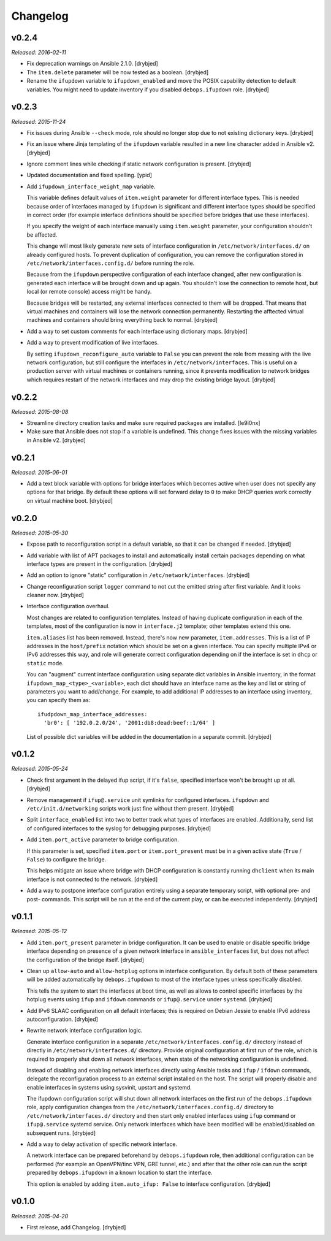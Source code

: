 Changelog
=========

v0.2.4
------

*Released: 2016-02-11*

- Fix deprecation warnings on Ansible 2.1.0. [drybjed]

- The ``item.delete`` parameter will be now tested as a boolean. [drybjed]

- Rename the ``ifupdown`` variable to ``ifupdown_enabled`` and move the POSIX
  capability detection to default variables. You might need to update inventory
  if you disabled ``debops.ifupdown`` role. [drybjed]

v0.2.3
------

*Released: 2015-11-24*

- Fix issues during Ansible ``--check`` mode, role should no longer stop due to
  not existing dictionary keys. [drybjed]

- Fix an issue where Jinja templating of the ``ifupdown`` variable resulted in
  a new line character added in Ansible v2. [drybjed]

- Ignore comment lines while checking if static network configuration is
  present. [drybjed]

- Updated documentation and fixed spelling. [ypid]

- Add ``ifupdown_interface_weight_map`` variable.

  This variable defines default values of ``item.weight`` parameter for
  different interface types. This is needed because order of interfaces managed
  by ``ifupdown`` is significant and different interface types should be
  specified in correct order (for example interface definitions should be
  specified before bridges that use these interfaces).

  If you specify the weight of each interface manually using ``item.weight``
  parameter, your configuration shouldn't be affected.

  This change will most likely generate new sets of interface configuration in
  ``/etc/network/interfaces.d/`` on already configured hosts. To prevent
  duplication of configuration, you can remove the configuration stored in
  ``/etc/network/interfaces.config.d/`` before running the role.

  Because from the ``ifupdown`` perspective configuration of each interface
  changed, after new configuration is generated each interface will be brought
  down and up again. You shouldn't lose the connection to remote host, but
  local (or remote console) access might be handy.

  Because bridges will be restarted, any external interfaces connected to them
  will be dropped. That means that virtual machines and containers will lose
  the network connection permanently. Restarting the afftected virtual machines
  and containers should bring everything back to normal. [drybjed]

- Add a way to set custom comments for each interface using dictionary maps.
  [drybjed]

- Add a way to prevent modification of live interfaces.

  By setting ``ifupdown_reconfigure_auto`` variable to ``False`` you can
  prevent the role from messing with the live network configuration, but still
  configure the interfaces in ``/etc/network/interfaces``. This is useful on
  a production server with virtual machines or containers running, since it
  prevents modification to network bridges which requires restart of the
  network interfaces and may drop the existing bridge layout. [drybjed]

v0.2.2
------

*Released: 2015-08-08*

- Streamline directory creation tasks and make sure required packages are
  installed. [le9i0nx]

- Make sure that Ansible does not stop if a variable is undefined. This change
  fixes issues with the missing variables in Ansible v2. [drybjed]

v0.2.1
------

*Released: 2015-06-01*

- Add a text block variable with options for bridge interfaces which becomes
  active when user does not specify any options for that bridge. By default
  these options will set forward delay to ``0`` to make DHCP queries work
  correctly on virtual machine boot. [drybjed]

v0.2.0
------

*Released: 2015-05-30*

- Expose path to reconfiguration script in a default variable, so that it can
  be changed if needed. [drybjed]

- Add variable with list of APT packages to install and automatically install
  certain packages depending on what interface types are present in the
  configuration. [drybjed]

- Add an option to ignore "static" configuration in
  ``/etc/network/interfaces``. [drybjed]

- Change reconfiguration script ``logger`` command to not cut the emitted
  string after first variable. And it looks cleaner now. [drybjed]

- Interface configuration overhaul.

  Most changes are related to configuration templates. Instead of having
  duplicate configuration in each of the templates, most of the configuration
  is now in ``interface.j2`` template; other templates extend this one.

  ``item.aliases`` list has been removed. Instead, there's now new parameter,
  ``item.addresses``. This is a list of IP addresses in the ``host/prefix``
  notation which should be set on a given interface. You can specify multiple
  IPv4 or IPv6 addresses this way, and role will generate correct configuration
  depending on if the interface is set in ``dhcp`` or ``static`` mode.

  You can "augment" current interface configuration using separate dict
  variables in Ansible inventory, in the format
  ``ifupdown_map_<type>_<variable>``, each dict should have an interface name
  as the key and list or string of parameters you want to add/change. For
  example, to add additional IP addresses to an interface using inventory, you
  can specify them as::

      ifudpdown_map_interface_addresses:
        'br0': [ '192.0.2.0/24', '2001:db8:dead:beef::1/64' ]

  List of possible dict variables will be added in the documentation in
  a separate commit. [drybjed]

v0.1.2
------

*Released: 2015-05-24*

- Check first argument in the delayed ifup script, if it's ``false``, specified
  interface won't be brought up at all. [drybjed]

- Remove management if ``ifup@.service`` unit symlinks for configured
  interfaces. ``ifupdown`` and ``/etc/init.d/networking`` scripts work just
  fine without them present. [drybjed]

- Split ``interface_enabled`` list into two to better track what types of
  interfaces are enabled. Additionally, send list of configured interfaces to
  the syslog for debugging purposes. [drybjed]

- Add ``item.port_active`` parameter to bridge configuration.

  If this parameter is set, specified ``item.port`` or ``item.port_present``
  must be in a given active state (``True`` / ``False``) to configure the
  bridge.

  This helps mitigate an issue where bridge with DHCP configuration is
  constantly running ``dhclient`` when its main interface is not connected to
  the network. [drybjed]

- Add a way to postpone interface configuration entirely using a separate
  temporary script, with optional pre- and post- commands. This script will be
  run at the end of the current play, or can be executed independently.
  [drybjed]

v0.1.1
------

*Released: 2015-05-12*

- Add ``item.port_present`` parameter in bridge configuration. It can be used
  to enable or disable specific bridge interface depending on presence of
  a given network interface in ``ansible_interfaces`` list, but does not affect
  the configuration of the bridge itself. [drybjed]

- Clean up ``allow-auto`` and ``allow-hotplug`` options in interface
  configuration. By default both of these parameters will be added
  automatically by ``debops.ifupdown`` to most of the interface types unless
  specifically disabled.

  This tells the system to start the interfaces at boot time, as well as allows
  to control specific interfaces by the hotplug events using ``ifup`` and
  ``ifdown`` commands or ``ifup@.service`` under ``systemd``. [drybjed]

- Add IPv6 SLAAC configuration on all default interfaces; this is required on
  Debian Jessie to enable IPv6 address autoconfiguration.  [drybjed]

- Rewrite network interface configuration logic.

  Generate interface configuration in a separate
  ``/etc/network/interfaces.config.d/`` directory instead of directly in
  ``/etc/network/interfaces.d/`` directory. Provide original configuration at
  first run of the role, which is required to properly shut down all network
  interfaces, when state of the networking configuration is undefined.

  Instead of disabling and enabling network interfaces directly using Ansible
  tasks and ``ifup`` / ``ifdown`` commands, delegate the reconfiguration
  process to an external script installed on the host. The script will properly
  disable and enable interfaces in systems using sysvinit, upstart and systemd.

  The ifupdown configuration script will shut down all network interfaces on
  the first run of the ``debops.ifupdown`` role, apply configuration changes
  from the ``/etc/network/interfaces.config.d/`` directory to
  ``/etc/network/interfaces.d/`` directory and then start only enabled
  interfaces using ``ifup`` command or ``ifup@.service`` systemd service. Only
  network interfaces which have been modified will be enabled/disabled on
  subsequent runs. [drybjed]

- Add a way to delay activation of specific network interface.

  A network interface can be prepared beforehand by ``debops.ifupdown`` role,
  then additional configuration can be performed (for example an OpenVPN/tinc
  VPN, GRE tunnel, etc.) and after that the other role can run the script
  prepared by ``debops.ifupdown`` in a known location to start the interface.

  This option is enabled by adding ``item.auto_ifup: False`` to interface
  configuration. [drybjed]

v0.1.0
------

*Released: 2015-04-20*

- First release, add Changelog. [drybjed]

